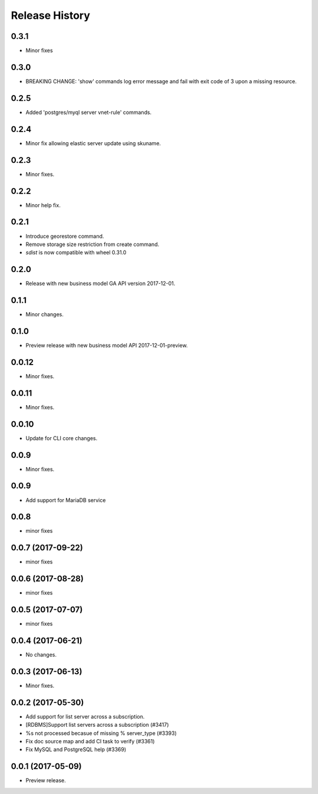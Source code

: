 .. :changelog:

Release History
===============

0.3.1
+++++
* Minor fixes

0.3.0
+++++
* BREAKING CHANGE: 'show' commands log error message and fail with exit code of 3 upon a missing resource.

0.2.5
+++++
* Added 'postgres/myql server vnet-rule' commands.

0.2.4
+++++
* Minor fix allowing elastic server update using skuname.

0.2.3
+++++
* Minor fixes.

0.2.2
+++++
* Minor help fix.

0.2.1
+++++
* Introduce georestore command.
* Remove storage size restriction from create command.
* `sdist` is now compatible with wheel 0.31.0

0.2.0
+++++
* Release with new business model GA API version 2017-12-01.

0.1.1
++++++
* Minor changes.

0.1.0
++++++
* Preview release with new business model API 2017-12-01-preview.

0.0.12
++++++
* Minor fixes.

0.0.11
++++++
* Minor fixes.

0.0.10
++++++
* Update for CLI core changes.

0.0.9
+++++
* Minor fixes.

0.0.9
++++++++++++++++++
* Add support for MariaDB service

0.0.8
++++++++++++++++++
* minor fixes

0.0.7 (2017-09-22)
++++++++++++++++++
* minor fixes

0.0.6 (2017-08-28)
++++++++++++++++++
* minor fixes

0.0.5 (2017-07-07)
++++++++++++++++++
* minor fixes

0.0.4 (2017-06-21)
++++++++++++++++++
* No changes.

0.0.3 (2017-06-13)
++++++++++++++++++
* Minor fixes.

0.0.2 (2017-05-30)
++++++++++++++++++

* Add support for list server across a subscription.
* [RDBMS]Support list servers across a subscription (#3417)
* %s not processed becasue of missing % server_type (#3393)
* Fix doc source map and add CI task to verify (#3361)
* Fix MySQL and PostgreSQL help (#3369)

0.0.1 (2017-05-09)
++++++++++++++++++

* Preview release.

